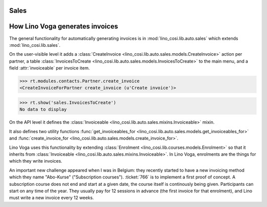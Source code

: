 .. _voga.specs.sales:

Sales
=====

.. to test only this doc:

    $ python setup.py test -s tests.DocsTests.test_sales

    doctest init:

    >>> from lino import startup
    >>> startup('lino_voga.projects.roger.settings.doctests')
    >>> from lino.api.doctest import *
    

How Lino Voga generates invoices
================================

The general functionality for automatically generating invoices is in
:mod:`lino_cosi.lib.auto.sales` which extends
:mod:`lino_cosi.lib.sales`.

On the user-visible level it adds a :class:`CreateInvoice
<lino_cosi.lib.auto.sales.models.CreateInvoice>` action per partner, a
table :class:`InvoicesToCreate
<lino_cosi.lib.auto.sales.models.InvoicesToCreate>` to the main menu,
and a field :attr:`invoiceable` per invoice item.

>>> rt.modules.contacts.Partner.create_invoice
<CreateInvoiceForPartner create_invoice (u'Create invoice')>

>>> rt.show('sales.InvoicesToCreate')
No data to display


On the API level it defines the :class:`Invoiceable
<lino_cosi.lib.auto.sales.mixins.Invoiceable>` mixin.

It also defines two utility functions :func:`get_invoiceables_for
<lino_cosi.lib.auto.sales.models.get_invoiceables_for>` and
:func:`create_invoice_for
<lino_cosi.lib.auto.sales.models.create_invoice_for>`.

Lino Voga uses this functionality by extending :class:`Enrolment
<lino_cosi.lib.courses.models.Enrolment>` so that it inherits from
:class:`Invoiceable <lino_cosi.lib.auto.sales.mixins.Invoiceable>`. In
Lino Voga, enrolments are the things for which they write invoices.

An important new challenge appeared when I was in Belgium: they
recently started to have a new invoicing method which they name
"Abo-Kurse" ("Subscription courses"). :ticket:`766` is to implement a
first proof of concept. A subscription course does not end and start
at a given date, the course itself is continously being
given. Participants can start on any time of the year. They usually
pay for 12 sessions in advance (the first invoice for that enrolment),
and Lino must write a new invoice every 12 weeks.
